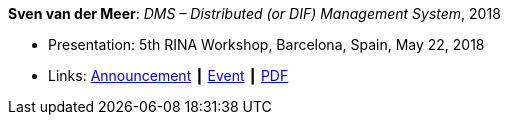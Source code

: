 *Sven van der Meer*: _DMS – Distributed (or DIF) Management System_, 2018

* Presentation: 5th RINA Workshop, Barcelona, Spain, May 22, 2018
* Links:
    link:http://ict-arcfire.eu/index.php/2018/03/21/4th-international-rina-workshop-barcelona/[Announcement] ┃
    link:http://ict-arcfire.eu/index.php/2018/06/10/rina-workshop-2018-report/[Event] ┃
    link:http://ict-arcfire.eu/wp-content/uploads/2018/06/2018-05-22-rina-dms.pdf[PDF]
ifdef::local[]
* Local links:
    link:/library/talks/presentation/vandermeer-rina-2018.pdf[PDF]
endif::[]

